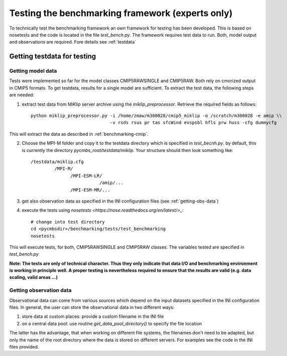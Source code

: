 .. _bench-testing:

Testing the benchmarking framework (experts only)
=================================================

To technically test the benchmarking framework an own framework for testing has been developed. This is based on nosetests and the code is located in the file `test_bench.py`. The framework requires test data to run. Both, model output and observations are required. Fore details see :ref:`testdata`

.. _testdata:

Getting testdata for testing
----------------------------

Getting model data
~~~~~~~~~~~~~~~~~~

Tests were implemented so far for the model classes CMIP5RAWSINGLE and CMIP5RAW. Both rely on cmorized output in CMIP5 formats. To get testdata, results for a single model are sufficient. To extract the test data, the following steps are needed:

1. extract test data from MiKlip server archive using the `miklip_preprocessor`. Retrieve the required fields as follows::

    python miklip_preprocessor.py -i /home/zmaw/m300028/cmip5_miklip -o /scratch/m300028 -e amip \\
                                  -v rsds rsus pr tas sfcWind evspsbl hfls prw huss -cfg dummycfg

This will extract the data as described in :ref:`benchmarking-cmip`.

2. Choose the MPI-M folder and copy it to the testdata directory which is specified in `test_becnh.py`. by default, this is currently the directory `pycmbs_root/testdata/miklip`. Your structure should then look something like::

    /testdata/miklip.cfg
             /MPI-M/
                   /MPI-ESM-LR/
                              /amip/...
                   /MPI-ESM-MR/...

3. get also observation data as specified in the INI configuration files (see :ref:`getting-obs-data`)

4. execute the tests using `nosetests <https://nose.readthedocs.org/en/latest/>_`::

    # change into test directory
    cd <pycmbsdir>/benchmarking/tests/test_benchmarking
    nosetests

This will execute tests, for both, CMIP5RAWSINGLE and CMIP5RAW classes. The variables tested are specified in `test_bench.py`

**Note: The tests are only of technical character. Thus they only indicate that data I/O and benchmarking environment is working in principle well. A proper testing is nevertheless required to ensure that the results are valid (e.g. data scaling, valid areas ...)**


.. _getting-obs-data:

Getting observation data
~~~~~~~~~~~~~~~~~~~~~~~~

Observational data can come from various sources which depend on the input datasets specified in the INI configuration files. In general, the user can store the observational data in two different ways:

1. store data at custom places: provide a custom filename in the INI file
2. on a central data pool: use routine `get_data_pool_directory()` to specify the file location

The latter has the advantage, that when working on different file systems, the filenames don't need to be adapted, but only the name of the root directory where the data is stored on different servers. For examples see the code in the INI files provided.
